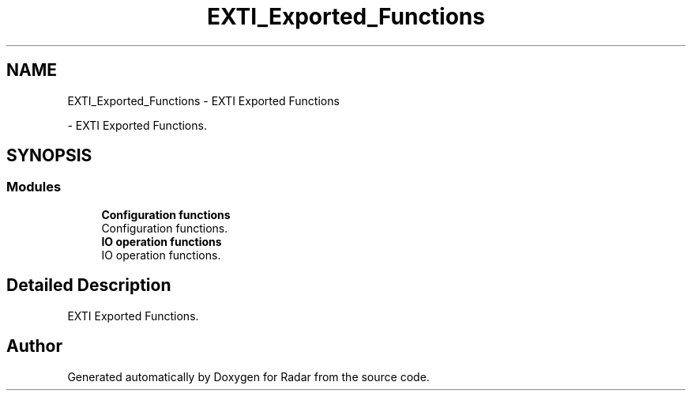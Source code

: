 .TH "EXTI_Exported_Functions" 3 "Version 1.0.0" "Radar" \" -*- nroff -*-
.ad l
.nh
.SH NAME
EXTI_Exported_Functions \- EXTI Exported Functions
.PP
 \- EXTI Exported Functions\&.  

.SH SYNOPSIS
.br
.PP
.SS "Modules"

.in +1c
.ti -1c
.RI "\fBConfiguration functions\fP"
.br
.RI "Configuration functions\&. "
.ti -1c
.RI "\fBIO operation functions\fP"
.br
.RI "IO operation functions\&. "
.in -1c
.SH "Detailed Description"
.PP 
EXTI Exported Functions\&. 


.SH "Author"
.PP 
Generated automatically by Doxygen for Radar from the source code\&.
